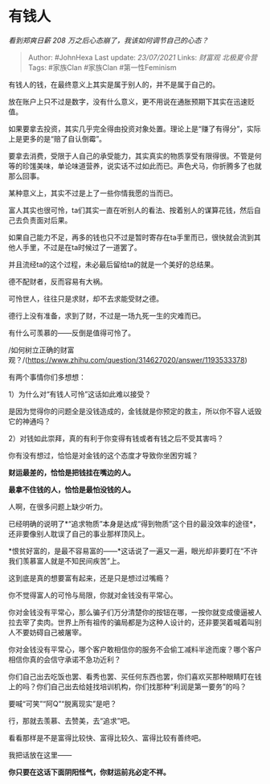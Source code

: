 * 有钱人
  :PROPERTIES:
  :CUSTOM_ID: 有钱人
  :END:

/看到郑爽日薪 208 万之后心态崩了，我该如何调节自己的心态？/

#+BEGIN_QUOTE
  Author: #JohnHexa Last update: /23/07/2021/ Links: [[财富观]]
  [[北极夏令营]] Tags: #家族Clan #家族Clan #第一性Feminism
#+END_QUOTE

有钱人的钱，在最终意义上其实是属于别人的，并不是属于自己的。

放在账户上只不过是数字，没有什么意义，更不用说在通胀预期下其实在迅速贬值。

如果要拿去投资，其实几乎完全得由投资对象处置。理论上是“赚了有得分”，实际上是更多的是“赔了自认倒霉”。

要拿去消费，受限于人自己的承受能力，其实真实的物质享受有限得很。不管是何等的珍馐美味，单论味道营养，说实话不过如此而已。声色犬马，你折腾多了也就那么回事。

某种意义上，其实不过是上了一些你情我愿的当而已。

富人其实也很可怜，ta们其实一直在听别人的看法、按着别人的谋算花钱，然后自己去负责面对后果。

如果自己能力不足，再多的钱也只不过是暂时寄存在ta手里而已，很快就会流到其他人手里，不过是在ta时候过了一道罢了。

并且流经ta的这个过程，未必最后留给ta的就是一个美好的总结果。

德不配财者，反而容易有大祸。

可怜世人，往往只是求财，却不去求能受财之德。

德行上没有准备，求到了财，不过是一场九死一生的灾难而已。

有什么可羡慕的------反倒是值得可怜了。

/如何树立正确的财富观？/(https://www.zhihu.com/question/314627020/answer/1193533378)

有两个事情你们多想想：

1）为什么对“有钱人可怜”这话如此难以接受？

是因为觉得你的问题全是没钱造成的，金钱就是你预定的救主，所以你不容人诋毁它的神通吗？

2）对钱如此崇拜，真的有利于你变得有钱或者有钱之后不受其害吗？

你有没有想过，恰恰是对金钱的这个态度才导致你坐困穷城？

*财运最差的，恰恰是把钱挂在嘴边的人。*

*最拿不住钱的人，恰恰是最怕没钱的人。*

人啊，在很多问题上缺少听力。

已经明确的说明了*“追求物质”本身是达成“得到物质”这个目的最没效率的途径*，还非要像别人耽误了自己的事业那样顶风上。

*恨贫好富的，是最不容易富的------*这话说了一遍又一遍，眼光却非要盯在“不许我们羡慕富人就是不知民间疾苦”上。

这到底是真的想要富有起来，还是只是想过过嘴瘾？

你不觉得富人的可怜与局限，你就对金钱没有平常心。

你对金钱没有平常心，那么骗子们万分清楚你的按钮在哪，一按你就变成傻逼被人拉去宰了卖肉。世界上所有祖传的骗局都是为这种人设计的，还非要哭着喊着叫别人不要妨碍自己被屠宰。

你对金钱没有平常心，哪个客户敢相信你的服务不会偷工减料半途而废？哪个客户相信你真的会信守承诺不急功近利？

你们自己出去吃饭也罢、看秀也罢、买任何东西也罢，你们喜欢买那种眼睛盯在钱上的吗？你们自己出去给娃找培训机构，你们找那种“利润是第一要务”的吗？

要喊“可笑”“阿Q”“脱离现实”是吧？

行，那就去羡慕、去赞美，去“追求”吧。

看看那样是不是富得比较快、富得比较久、富得比较有善终吧。

我把话放在这里------

*你只要在这话下面阴阳怪气，你财运前兆必定不祥。*
